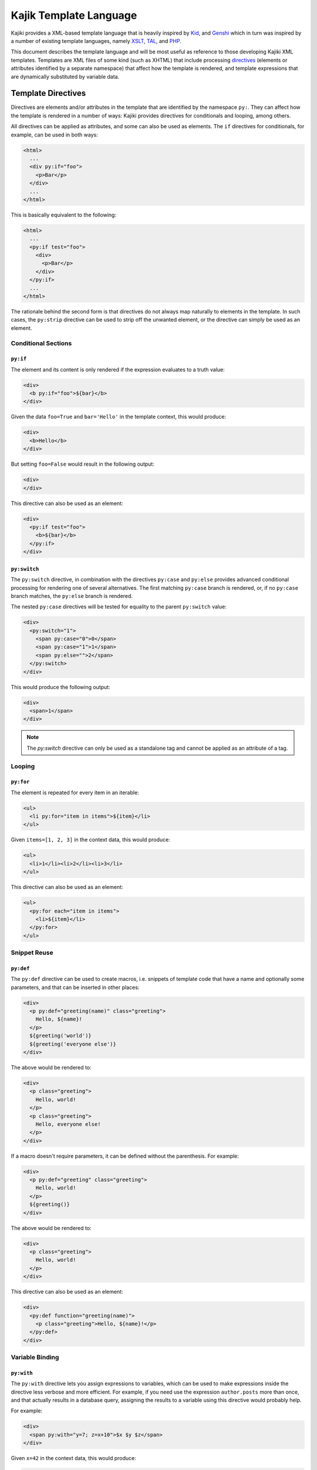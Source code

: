 .. -*- mode: rst; encoding: utf-8 -*-

.. _kajiki-language:

=======================
Kajik Template Language
=======================

Kajiki provides a XML-based template language that is heavily inspired by Kid_,
and Genshi_ which in turn was inspired by a number of existing template languages, namely
XSLT_, TAL_, and PHP_.

.. _kid: http://kid-templating.org/
.. _genshi: https://genshi.edgewall.org/
.. _python: http://www.python.org/
.. _xslt: http://www.w3.org/TR/xslt
.. _tal: http://www.zope.org/Wikis/DevSite/Projects/ZPT/TAL
.. _php: http://www.php.net/

This document describes the template language and will be most useful as
reference to those developing Kajiki XML templates. Templates are XML files of
some kind (such as XHTML) that include processing directives_ (elements or
attributes identified by a separate namespace) that affect how the template is
rendered, and template expressions that are dynamically substituted by
variable data.

.. _`directives`:

-------------------
Template Directives
-------------------

Directives are elements and/or attributes in the template that are identified
by the namespace ``py:``. They can affect how the
template is rendered in a number of ways: Kajiki provides directives for
conditionals and looping, among others.

All directives can be applied as attributes, and some can also be used as
elements. The ``if`` directives for conditionals, for example, can be used in
both ways:

.. code-block:: genshi

  <html>
    ...
    <div py:if="foo">
      <p>Bar</p>
    </div>
    ...
  </html>

This is basically equivalent to the following:

.. code-block:: genshi

  <html>
    ...
    <py:if test="foo">
      <div>
        <p>Bar</p>
      </div>
    </py:if>
    ...
  </html>

The rationale behind the second form is that directives do not always map
naturally to elements in the template. In such cases, the ``py:strip``
directive can be used to strip off the unwanted element, or the directive can
simply be used as an element.


Conditional Sections
====================

.. _`py:if`:

``py:if``
---------

The element and its content is only rendered if the expression evaluates to a
truth value:

.. code-block:: genshi

  <div>
    <b py:if="foo">${bar}</b>
  </div>

Given the data ``foo=True`` and ``bar='Hello'`` in the template context, this
would produce:

.. code-block:: xml

  <div>
    <b>Hello</b>
  </div>

But setting ``foo=False`` would result in the following output:

.. code-block:: xml

  <div>
  </div>

This directive can also be used as an element:

.. code-block:: genshi

  <div>
    <py:if test="foo">
      <b>${bar}</b>
    </py:if>
  </div>

.. _`py:switch`:
.. _`py:case`:
.. _`py:else`:

``py:switch``
-------------

The ``py:switch`` directive, in combination with the directives ``py:case``
and ``py:else`` provides advanced conditional processing for rendering one
of several alternatives. The first matching ``py:case`` branch is rendered, or,
if no ``py:case`` branch matches, the ``py:else`` branch is rendered.

The nested ``py:case`` directives will be tested for equality to the
parent ``py:switch`` value:

.. code-block:: genshi

  <div>
    <py:switch="1">
      <span py:case="0">0</span>
      <span py:case="1">1</span>
      <span py:else="">2</span>
    </py:switch>
  </div>

This would produce the following output:

.. code-block:: xml

  <div>
    <span>1</span>
  </div>

.. note:: The `py:switch` directive can only be used as a standalone tag
          and cannot be applied as an attribute of a tag.

Looping
=======

.. _`py:for`:

``py:for``
----------

The element is repeated for every item in an iterable:

.. code-block:: genshi

  <ul>
    <li py:for="item in items">${item}</li>
  </ul>

Given ``items=[1, 2, 3]`` in the context data, this would produce:

.. code-block:: xml

  <ul>
    <li>1</li><li>2</li><li>3</li>
  </ul>

This directive can also be used as an element:

.. code-block:: genshi

  <ul>
    <py:for each="item in items">
      <li>${item}</li>
    </py:for>
  </ul>


Snippet Reuse
=============

.. _`py:def`:
.. _`macros`:

``py:def``
----------

The ``py:def`` directive can be used to create macros, i.e. snippets of
template code that have a name and optionally some parameters, and that can be
inserted in other places:

.. code-block:: genshi

  <div>
    <p py:def="greeting(name)" class="greeting">
      Hello, ${name}!
    </p>
    ${greeting('world')}
    ${greeting('everyone else')}
  </div>

The above would be rendered to:

.. code-block:: xml

  <div>
    <p class="greeting">
      Hello, world!
    </p>
    <p class="greeting">
      Hello, everyone else!
    </p>
  </div>

If a macro doesn't require parameters, it can be defined without the 
parenthesis. For example:

.. code-block:: genshi

  <div>
    <p py:def="greeting" class="greeting">
      Hello, world!
    </p>
    ${greeting()}
  </div>

The above would be rendered to:

.. code-block:: xml

  <div>
    <p class="greeting">
      Hello, world!
    </p>
  </div>

This directive can also be used as an element:

.. code-block:: genshi

  <div>
    <py:def function="greeting(name)">
      <p class="greeting">Hello, ${name}!</p>
    </py:def>
  </div>

Variable Binding
================

.. _`with`:

``py:with``
-----------

The ``py:with`` directive lets you assign expressions to variables, which can
be used to make expressions inside the directive less verbose and more
efficient. For example, if you need use the expression ``author.posts`` more
than once, and that actually results in a database query, assigning the results
to a variable using this directive would probably help.

For example:

.. code-block:: genshi

  <div>
    <span py:with="y=7; z=x+10">$x $y $z</span>
  </div>

Given ``x=42`` in the context data, this would produce:

.. code-block:: xml

  <div>
    <span>42 7 52</span>
  </div>

This directive can also be used as an element:

.. code-block:: genshi

  <div>
    <py:with vars="y=7; z=x+10">$x $y $z</py:with>
  </div>

Structure Manipulation
======================

.. _`py:attrs`:

``py:attrs``
------------

This directive adds, modifies or removes attributes from the element:

.. code-block:: genshi

  <ul>
    <li py:attrs="foo">Bar</li>
  </ul>

Given ``foo={'class': 'collapse'}`` in the template context, this would
produce:

.. code-block:: xml

  <ul>
    <li class="collapse">Bar</li>
  </ul>

Attributes with the value ``None`` are omitted, so given ``foo={'class': None}``
in the context for the same template this would produce:

.. code-block:: xml

  <ul>
    <li>Bar</li>
  </ul>

.. note:: This directive can only be used as an attribute.


.. _`py:content`:

``py:content``
--------------

This directive replaces any nested content with the result of evaluating the
expression:

.. code-block:: genshi

  <ul>
    <li py:content="bar">Hello</li>
  </ul>

Given ``bar='Bye'`` in the context data, this would produce:

.. code-block:: xml

  <ul>
    <li>Bye</li>
  </ul>

This directive can only be used as an attribute.


.. _`py:replace`:

``py:replace``
--------------

This directive replaces the element itself with the result of evaluating the
expression:

.. code-block:: genshi

  <div>
    <span py:replace="bar">Hello</span>
  </div>

Given ``bar='Bye'`` in the context data, this would produce:

.. code-block:: xml

  <div>
    Bye
  </div>

This directive can also be used as an element (since version 0.5):

.. code-block:: genshi

  <div>
    <py:replace value="title">Placeholder</py:replace>
  </div>



.. _`py:strip`:

``py:strip``
------------

This directive conditionally strips the top-level element from the output. When
the value of the ``py:strip`` attribute evaluates to ``True``, the element is
stripped from the output:

.. code-block:: genshi

  <div>
    <div py:strip="True"><b>foo</b></div>
  </div>

This would be rendered as:

.. code-block:: xml

  <div>
    <b>foo</b>
  </div>

As a shorthand, if the value of the ``py:strip`` attribute is empty, that has
the same effect as using a truth value (i.e. the element is stripped).

.. _includes:

Includes
========

To reuse common snippets of template code, you can include other files using
py:include_ and py:import_.

.. _`py:include`:

py:include
----------

Includes the text of another template verbatim.  The precise semantics of this
tag depend on the `TemplateLoader` being used, as the `TemplateLoader` is used to
parse the name of the template being included and render its contents into the
current template.  For instance, with the `FileLoader`, you might use the
following:

.. code-block:: xml

    <py:include href="path/to/base.txt"/>

whereas in the `PackageLoader` you would use

.. code-block:: xml

    <py:include href="package1.package2.base"/>

.. _`py:import`:

py:import
---------

With `py:import`, you can make the functions defined in another template available
without expanding the full template in-place.  Suppose that we saved the
following template in a file `lib.xml`:

.. code-block:: xml

    <py:def function="evenness(n)">
       <py:if test="n%2==0">even</py:if><py:else>odd</py:else>
    </py:def>

Then (using the `FileLoader`) we could write a template using the `evenness`
function as follows:

.. code-block:: xml

    <div>
       <py:import hef="lib.xml" alias="lib"/>
       <ul>
          <li py:for="i in range(sz)">$i is ${lib.evenness(i)}</li>
       </ul>
    </div>

-------------------------------------
Converting Genshi Templates to Kajiki
-------------------------------------

Kajiki is a fast template engine which is 90% compatible with Genshi,
all of Genshi directives_ work in Kajiki too apart those involved in templates
inheritance as Kajiki uses **blocks** instead of **XInclude** and **XPath**.

Simple templates hierarchies (like the one coming from TurboGears quickstart)
can be moved to Kajiki blocks in a matter of seconds through the Kajiki
``autoblocks`` feature. Autoblocks will automatically create inclusion blocks
whenever a tag with the given name is found. So in case of simple hierarchies
we can easily remove the ``py:match`` and rely on ``autoblocks``.

.. note::

  Please note that this guide only works on version ``2.3.6`` and greater.

.. note::

  It's suggested to try this steps on a newly quickstarted Genshi application
  and then test them on your real apps when you are confident with the
  whole process.

Enabling Autoblocks
===================

Enabling autoblocks in Kajiki involves adding the ``templating.kajiki.xml_autoblocks``
option to your ``app_cfg.py`` with the list of tags that should be considered
autoblocks::

  base_config.renderers.append('kajiki')
  base_config['templating.kajiki.xml_autoblocks'] = ['head', 'body']

  # Set the default renderer
  base_config.default_renderer = 'kajiki'

Restarting your web application you will probably lead to an ``IOError``
regarding TurboGears being unable to find your template. This is because
Kajiki uses ``.xml`` as the default templates extension, while Genshi used
``.html``. What we need to do is add the following line to make Kajiki load
templates from ``.html`` files::

  base_config['templating.kajiki.template_extension'] = '.html'

Adapting the Master Template
============================

The only template we will need to adapt by hand is our ``master.html``
template, everything else will be done automatically. So the effort
of porting an application from Genshi to Kajiki is the same independently
from the size of the application.

First of all let's adapt our ``head`` tag to make it so that the content
from templates that extend our master gets included inside it:

.. code-block:: html+genshi
  :emphasize-lines: 1, 5

  <head py:match="head" py:attrs="select('@*')">
    <meta name="viewport" content="width=device-width, initial-scale=1.0"/>
    <meta charset="${response.charset}" />
    <title py:if="False">Your generic title goes here</title>
    <meta py:replace="select('*')"/>
    <link rel="stylesheet" type="text/css" media="screen" href="${tg.url('/css/bootstrap.min.css')}" />
    <link rel="stylesheet" type="text/css" media="screen" href="${tg.url('/css/style.css')}" />
  </head>

should became:

.. code-block:: html+genshi
  :emphasize-lines: 1, 5

  <head py:autoblock="False">
    <meta name="viewport" content="width=device-width, initial-scale=1.0"/>
    <meta charset="${response.charset}" />
    <title py:if="False">Your generic title goes here</title>
    <py:blocks name="head"/>
    <link rel="stylesheet" type="text/css" media="screen" href="${tg.url('/css/bootstrap.min.css')}" />
    <link rel="stylesheet" type="text/css" media="screen" href="${tg.url('/css/style.css')}" />
  </head>

Then we do the same with the ``body`` tag by disabling it as a block and
placing a block with the same name inside of it:

.. code-block:: html+genshi
  :emphasize-lines: 1, 16

  <body py:match="body" py:attrs="select('@*')">
    <!-- Navbar -->
    [...]

    <div class="container">
      <!-- Flash messages -->
      <py:with vars="flash=tg.flash_obj.render('flash', use_js=False)">
        <div class="row">
          <div class="col-md-8 col-md-offset-2">
            <div py:if="flash" py:replace="Markup(flash)" />
          </div>
        </div>
      </py:with>

      <!-- Main included content -->
      <div py:replace="select('*|text()')"/>
    </div>
  </body>

Which should became:

.. code-block:: html+genshi
  :emphasize-lines: 1, 16

  <body py:autoblock="False">
    <!-- Navbar -->
    [...]

    <div class="container">
      <!-- Flash messages -->
      <py:with vars="flash=tg.flash_obj.render('flash', use_js=False)">
        <div class="row">
          <div class="col-md-8 col-md-offset-2">
            <div py:if="flash" py:replace="Markup(flash)" />
          </div>
        </div>
      </py:with>

      <!-- Main included content -->
      <py:blocks name="body"/>
    </div>
  </body>

What happened is that we replaced the ``head`` and ``body`` blocks in the
master template (which were created by the ``xml_autoblocks`` option) with
blocks with the same name inside the head and body tags.

Now your application will properly start, but you will get a broken page
due to missing layout, css and so on.

Upgrading Templates
===================

This is because Kajiki doesn't understand the ``xi:include`` command and
so it is not including the ``master.html`` at all. To solve this issue
we can rely on a simple but helpful ``gearbox`` command to patch all our
templates by replacing ``xi:include`` with ``py:extends`` which is used
and recognized by Kajiki.

Just move inside the root of your project and run::

  $ gearbox patch -R '*.html' xi:include -r py:extends

You should get an output similar to::

  7 files matching
  ! Patching /private/tmp/prova/prova/templates/about.html
  ! Patching /private/tmp/prova/prova/templates/data.html
  ! Patching /private/tmp/prova/prova/templates/environ.html
  ! Patching /private/tmp/prova/prova/templates/error.html
  ! Patching /private/tmp/prova/prova/templates/index.html
  ! Patching /private/tmp/prova/prova/templates/login.html
  x Patching /private/tmp/prova/prova/templates/master.html

Which means that all our templates apart from ``master.html`` got patched
properly and now correctly use ``py:extends``.

Restarting your application now should lead to a properly working page
equal to the original Genshi one.

Congratulations, you successfully moved your templates from Genshi
to Kajiki.